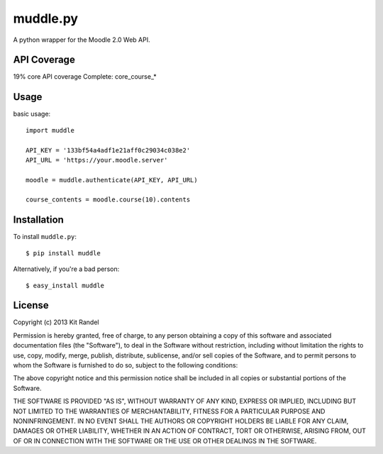 muddle.py
=========

A python wrapper for the Moodle 2.0 Web API.


API Coverage
-----------
19% core API coverage
Complete: core_course_*

Usage
-----

basic usage::

  import muddle

  API_KEY = '133bf54a4adf1e21aff0c29034c038e2'
  API_URL = 'https://your.moodle.server'

  moodle = muddle.authenticate(API_KEY, API_URL)

  course_contents = moodle.course(10).contents


Installation
------------

To install ``muddle.py``::

$ pip install muddle

Alternatively, if you're a bad person::

$ easy_install muddle


License
-------

Copyright (c) 2013 Kit Randel

Permission is hereby granted, free of charge, to any person obtaining a copy of this software and associated documentation files (the "Software"), to deal in the Software without restriction, including without limitation the rights to use, copy, modify, merge, publish, distribute, sublicense, and/or sell copies of the Software, and to permit persons to whom the Software is furnished to do so, subject to the following conditions:

The above copyright notice and this permission notice shall be included in all copies or substantial portions of the Software.

THE SOFTWARE IS PROVIDED "AS IS", WITHOUT WARRANTY OF ANY KIND, EXPRESS OR IMPLIED, INCLUDING BUT NOT LIMITED TO THE WARRANTIES OF MERCHANTABILITY, FITNESS FOR A PARTICULAR PURPOSE AND NONINFRINGEMENT. IN NO EVENT SHALL THE AUTHORS OR COPYRIGHT HOLDERS BE LIABLE FOR ANY CLAIM, DAMAGES OR OTHER LIABILITY, WHETHER IN AN ACTION OF CONTRACT, TORT OR OTHERWISE, ARISING FROM, OUT OF OR IN CONNECTION WITH THE SOFTWARE OR THE USE OR OTHER DEALINGS IN THE SOFTWARE.
